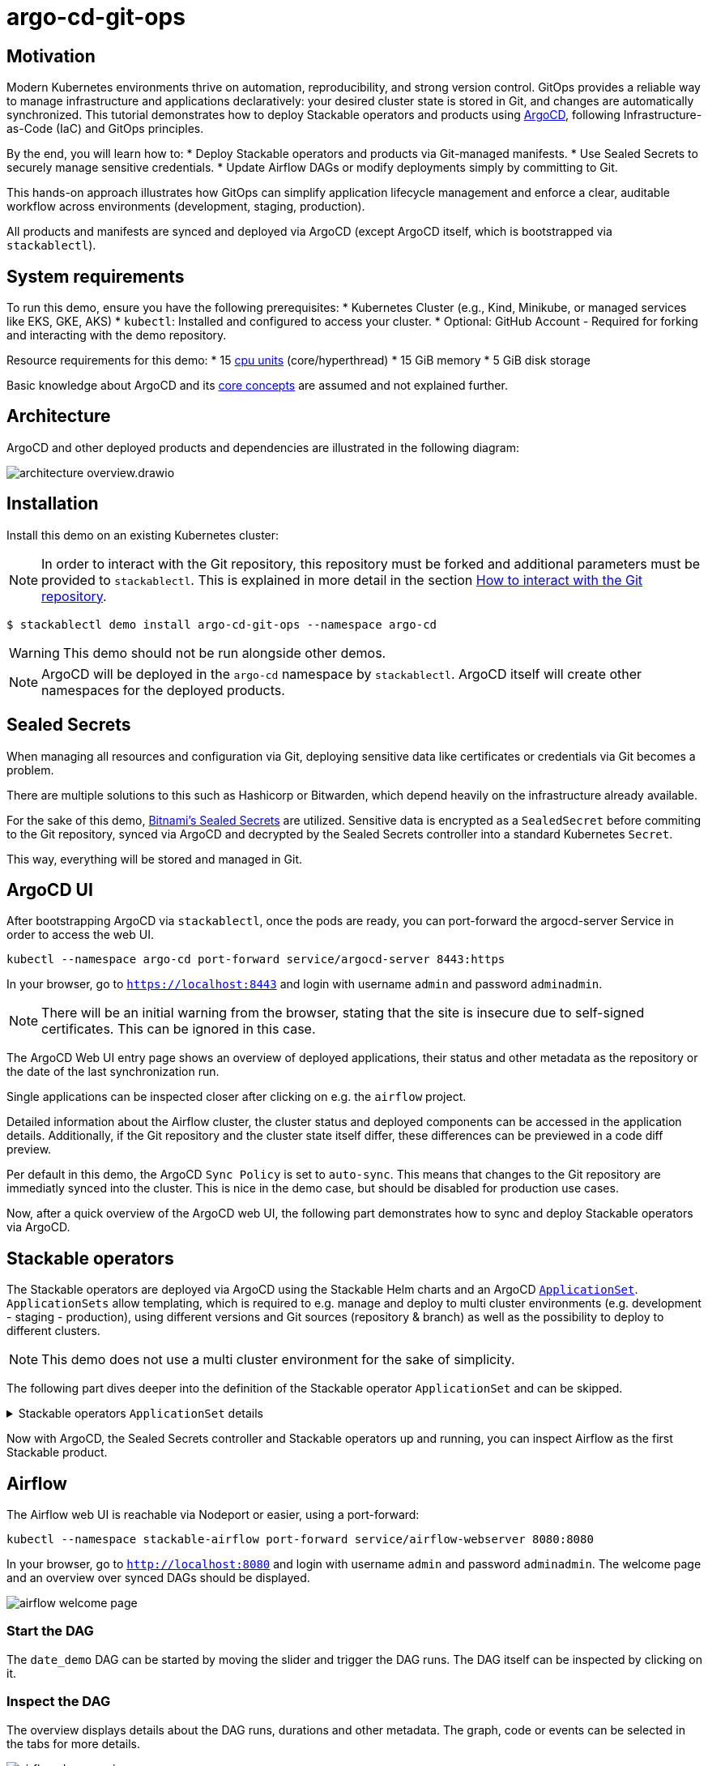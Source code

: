 = argo-cd-git-ops
:description: Deploy Stackable operators and products with ArgoCD. Sync manifests and secrets from Git.

:k8s-cpu: https://kubernetes.io/docs/tasks/debug/debug-cluster/resource-metrics-pipeline/#cpu
:argo-cd: https://argoproj.github.io/cd/
:argo-cd-application: https://argo-cd.readthedocs.io/en/stable/operator-manual/declarative-setup/#applications
:argo-cd-applicationset: https://argo-cd.readthedocs.io/en/stable/user-guide/application-set/
:argo-cd-core-concepts: https://argo-cd.readthedocs.io/en/stable/core_concepts/
:sealed-secrets: https://github.com/bitnami-labs/sealed-secrets
:stackable-demo-repository: https://github.com/stackabletech/demos/
:airflow: https://airflow.apache.org/
:airflow-git-sync: https://docs.stackable.tech/home/stable/airflow/usage-guide/mounting-dags/#_via_git_sync
:github-fork: https://docs.github.com/en/pull-requests/collaborating-with-pull-requests/working-with-forks/fork-a-repo

== Motivation

Modern Kubernetes environments thrive on automation, reproducibility, and strong version control. 
GitOps provides a reliable way to manage infrastructure and applications declaratively: your desired cluster state is stored in Git,
and changes are automatically synchronized. This tutorial demonstrates how to deploy Stackable operators and products using {argo-cd}[ArgoCD],
following Infrastructure-as-Code (IaC) and GitOps principles.

By the end, you will learn how to:
* Deploy Stackable operators and products via Git-managed manifests.
* Use Sealed Secrets to securely manage sensitive credentials.
* Update Airflow DAGs or modify deployments simply by committing to Git.

This hands-on approach illustrates how GitOps can simplify application lifecycle management and enforce a clear,
auditable workflow across environments (development, staging, production).

All products and manifests are synced and deployed via ArgoCD (except ArgoCD itself, which is bootstrapped via `stackablectl`).

[#system-requirements]
== System requirements

To run this demo, ensure you have the following prerequisites:
* Kubernetes Cluster (e.g., Kind, Minikube, or managed services like EKS, GKE, AKS)
* `kubectl`: Installed and configured to access your cluster.
* Optional: GitHub Account - Required for forking and interacting with the demo repository.

Resource requirements for this demo:
* 15 {k8s-cpu}[cpu units] (core/hyperthread)
* 15 GiB memory
* 5 GiB disk storage

Basic knowledge about ArgoCD and its {argo-cd-core-concepts}[core concepts] are assumed and not explained further.

## Architecture

ArgoCD and other deployed products and dependencies are illustrated in the following diagram:

image::argo-cd-git-ops/architecture-overview.drawio.svg[]

## Installation

Install this demo on an existing Kubernetes cluster:

NOTE: In order to interact with the Git repository, this repository must be forked and additional parameters must be provided to `stackablectl`.
This is explained in more detail in the section <<interact-with-git-repository,How to interact with the Git repository>>.

[source,console]
----
$ stackablectl demo install argo-cd-git-ops --namespace argo-cd
----

WARNING: This demo should not be run alongside other demos.

NOTE: ArgoCD will be deployed in the `argo-cd` namespace by `stackablectl`.
ArgoCD itself will create other namespaces for the deployed products.

== Sealed Secrets

When managing all resources and configuration via Git, deploying sensitive data like certificates or credentials via Git becomes a problem.

There are multiple solutions to this such as Hashicorp or Bitwarden, which depend heavily on the infrastructure already available.

For the sake of this demo, {sealed-secrets}[Bitnami's Sealed Secrets] are utilized.
Sensitive data is encrypted as a `SealedSecret` before commiting to the Git repository, synced via ArgoCD and decrypted by the Sealed Secrets controller into a standard Kubernetes `Secret`.

This way, everything will be stored and managed in Git.

== ArgoCD UI

After bootstrapping ArgoCD via `stackablectl`, once the pods are ready, you can port-forward the argocd-server Service in order to access the web UI.

[source,console]
----
kubectl --namespace argo-cd port-forward service/argocd-server 8443:https
----

In your browser, go to `https://localhost:8443` and login with username `admin` and password `adminadmin`.

NOTE: There will be an initial warning from the browser, stating that the site is insecure due to self-signed certificates.
This can be ignored in this case.

The ArgoCD Web UI entry page shows an overview of deployed applications, their status and other metadata as the repository or the date of the last synchronization run.

// TODO: Screenshot - Argo UI overview

Single applications can be inspected closer after clicking on e.g. the `airflow` project.

// TODO: Screenshot - Argo UI - Airflow

Detailed information about the Airflow cluster, the cluster status and deployed components can be accessed in the application details.
Additionally, if the Git repository and the cluster state itself differ, these differences can be previewed in a code diff preview.

// TODO: Screenshot - Argo UI - application details Network / List tab -> mark network tabs etc.

Per default in this demo, the ArgoCD `Sync Policy` is set to `auto-sync`. This means that changes to the Git repository are immediatly synced into the cluster.
This is nice in the demo case, but should be disabled for production use cases.

// TODO: Screenshot - Argo UI - applications/airflow/details

Now, after a quick overview of the ArgoCD web UI, the following part demonstrates how to sync and deploy Stackable operators via ArgoCD.

== Stackable operators

The Stackable operators are deployed via ArgoCD using the Stackable Helm charts and an ArgoCD {argo-cd-applicationset}[`ApplicationSet`].
`ApplicationSets` allow templating, which is required to e.g. manage and deploy to multi cluster environments (e.g. development - staging - production),
using different versions and Git sources (repository & branch) as well as the possibility to deploy to different clusters.

NOTE: This demo does not use a multi cluster environment for the sake of simplicity.

The following part dives deeper into the definition of the Stackable operator `ApplicationSet` and can be skipped.

.Stackable operators `ApplicationSet` details
[%collapsible]
====
[source,yaml]
----
apiVersion: argoproj.io/v1alpha1
kind: ApplicationSet
metadata:
  name: stackable-operators
spec:
  generators:
    - matrix:
        generators:
          - list:
              elements: # <1>
                - operator: commons
                - operator: listener
                - operator: secret
                - operator: airflow
                - operator: druid
                - operator: hbase
                - operator: hdfs
                - operator: hive
                - operator: kafka
                - operator: nifi
                - operator: opa
                - operator: spark-k8s
                - operator: superset
                - operator: trino
                - operator: zookeeper
          - list:
              elements: # <2>
                - cluster: demo
                  server: https://kubernetes.default.svc
                  targetRevision: 25.7.0
                ###########################################################################################
                # The following definitions are not used in this Demo, it is shown for completeness
                # for multi cluster setups
                ###########################################################################################

                ###########################################################################################
                # Development cluster: Checking newest Stackable developments for nightly 0.0.0-dev builds
                ###########################################################################################
                # - cluster: development
                #   server: https://kubernetes-development.default.svc
                #   targetRevision: 0.0.0-dev
                ###########################################################################################
                # Staging cluster: Checking compatibility for upgrades from 25.3.0 to 25.7.0
                ###########################################################################################
                # - cluster: staging
                #   server: https://kubernetes-staging.default.svc
                #   targetRevision: 25.7.0
                ###########################################################################################
                # Production cluster: Currently running release 25.3.0 and awaiting upgrade to 25.7.0
                ###########################################################################################
                # - cluster: production
                #   server: https://kubernetes-production.default.svc
                #   targetRevision: 25.3.0
# [...]
----
<1> List of Stackable operators to install.
<2> List of clusters and Stackable release versions for each cluster.

The `matrix.generators.list[].elements[]` will create a union of parameters that may be used in the `ApplicationSet` template as follows:

[source,yaml]
----
# [...]
template:
    metadata:
      name: "{{ operator }}-operator"
    spec:
      project: "stackable-operators" # <1>
      ignoreDifferences:
        - group: "apiextensions.k8s.io"
          kind: "CustomResourceDefinition"
          jqPathExpressions:
            - .spec.names.categories | select(. == [])
            - .spec.names.shortNames | select(. == [])
            - .spec.versions[].additionalPrinterColumns | select(. == [])
      source:
        repoURL: "oci.stackable.tech"
        targetRevision: "{{ targetRevision }}" # <2>
        chart: "sdp-charts/{{ operator }}-operator" # <3>
        helm:
          releaseName: "{{ operator }}-operator" # <4>
      destination:
        server: "{{ server }}" # <5>
        namespace: "stackable-operators" # <6>
      syncPolicy:
        syncOptions:
          - CreateNamespace=true # <7>
          - ServerSideApply=true
          - RespectIgnoreDifferences=true
        automated:
          selfHeal: true
          prune: true
----
<1> The ArgoCD project name.
<2> The Stackable release version, e.g. `25.7.0` (templated from the matrix generators).
<3> The Chart name in the repository e.g. `"sdp-charts/airflow-operator"` (templated from the matrix generators).
<4> The Helm release name e.g. `airflow-operator` (templated from the matrix generators).
<5> The Kubernetes cluster, e.g. `https://kubernetes.default.svc` for this demo (templated from the matrix generators).
<6> The namespace to deploy the operators in. Will be created if `spec.syncPolicy.syncOptions[].CreateNamespace` is set to true.
<7> Automatically create missing namespaces.

This allows control over which releases and versions are deployed to which cluster.
====

Now with ArgoCD, the Sealed Secrets controller and Stackable operators up and running, you can inspect Airflow as the first Stackable product.

== Airflow

The Airflow web UI is reachable via Nodeport or easier, using a port-forward:

[source,console]
----
kubectl --namespace stackable-airflow port-forward service/airflow-webserver 8080:8080
----

In your browser, go to `http://localhost:8080` and login with username `admin` and password `adminadmin`.
The welcome page and an overview over synced DAGs should be displayed.

image::argo-cd-git-ops/airflow-welcome-page.png[]

=== Start the DAG

The `date_demo` DAG can be started by moving the slider and trigger the DAG runs.
The DAG itself can be inspected by clicking on it.

=== Inspect the DAG

The overview displays details about the DAG runs, durations and other metadata.
The graph, code or events can be selected in the tabs for more details.

image::argo-cd-git-ops/airflow-dag-overview.png[]

=== Inspect a DAG run

A single DAG run can be selected by clicking on one of the green squares next to `run_every_minute` on the left.
More information is displayed here, and the DAG logs written by the Kubernetes Executor to S3/Minio can be selected in the `Logs` tab.

image::argo-cd-git-ops/airflow-dag-run-logs.png[]

In the logs, the output of the DAG is printed under a line containing `Output:`, the timestamp of the DAG run.

== Minio

Since the Airflow Kubernetes Executor will be deleted after its run, the logs are written to an S3 bucket.
When accessing the logs via the Airflow webserver, the logs are fetched from S3 instead of the (already deleted) executor pods.
The Minio / S3 instance can be accessed via port-forward:

[source,console]
----
kubectl --namespace minio port-forward service/minio-console 9001:9001
----

Minio then is reachable via `https://localhost:9001` with username `admin` and password `adminadmin`.
After the successful Airflow DAG run, logs should be stored in `demo/airflow-task-logs`.

NOTE: There will be an initial warning from the browser, stating that the site is insecure due to self-signed certificates.
This can be ignored in this case.

image::argo-cd-git-ops/minio-dag-run-logs.png[]

The log files contained in the single folders are the same as the logs shown above in the Airflow web UI.

== Conclusion

This demo illustrates a repeatable blueprint for managing complex data platform components with ArgoCD and GitOps. 
Once familiar with this pattern, you can extend it to multi-cluster environments, add CI/CD pipelines for automated manifest testing, 
or integrate external secret stores like HashiCorp Vault for production use. This setup lays the foundation for a fully automated, scalable, and secure Kubernetes-based data platform.

This tutorial demonstrates how ArgoCD and Stackable integrate to deliver a streamlined GitOps experience:
* All cluster resources and workloads are managed declaratively via Git.
* ArgoCD continuously ensures the cluster state matches Git.
* Sealed Secrets provide secure and auditable secret management.
* Airflow DAG updates occur automatically by committing code to the repository.

This approach scales naturally across environments—development, staging, and production—while reducing manual operations, improving visibility, 
and enforcing consistency. By adopting GitOps with ArgoCD and Stackable, teams gain a clear, auditable, and automated path from code to production.

Next steps:
* Explore multi-cluster ApplicationSet deployments to target multiple Kubernetes clusters.
* Integrate CI workflows to automatically validate and merge manifest updates.
* Expand beyond Airflow to manage additional Stackable components (e.g., Kafka, Trino, Superset).
* Experiment with DataOps (e.g., Airflow and Trino)

[#interact-with-git-repository]
== How to interact with ArgoCD, Airflow and the Git repository

Since this Demo is hosted in the {stackable-demo-repository}[Stackable Demo repository], where merging etc. requires approval, the recommendation is to fork the {stackable-demo-repository}[Stackable Demo repository].

=== Forking the demo repository

This {github-fork}[GitHub tutorial] shows how to fork a repository.

=== Cloning the demo repository

Clone the demo repository:

[source,console]
----
git clone https://github.com/<your-username>/demos.git
cd demos
----

After forking the demo repository, a local copy can be cloned and the `stackablectl` install command must be parameterized with the fork URL and branch.

[source,console]
----
stackablectl demo install argo-cd-git-ops --namespace argo-cd --parameters customGitUrl=<my-demo-fork-url> --parameters customGitBranch=<my-custom-branch-with-changes>
----

=== Making changes to the repository

Edit manifests or add new DAG files within your cloned repository:

* Manifests are in: `demos/argo-cd-git-ops/manifests/`
* Airflow DAGs are in: `demos/argo-cd-git-ops/dags/`

==== Increase Airflow webserver replicas

Assuming your working directory is the root of the forked demo repository, try to increase the `spec.webservers.roleGroups.<role-group>.replicas` in the folder `demos/argo-cd-git-ops/manifests/airflow/airflow.yaml`.
Once this is pushed / merged, ArgoCD should sync the changes and you should see more webserver pods.

==== Add new Airflow DAGs

In the `demos/argo-cd-git-ops/manifests/airflow/airflow.yaml` manifest you have to adapt the git-sync configuration for DAGs to the forked repository:

[source,yaml]
----
    dagsGitSync:
      - repo: https://github.com/<your-username>/demos/
        branch: <my-custom-branch-with-changes>
        [...]
----

After adding a new DAG to the folder `demos/argo-cd-git-ops/dags/`, Airflow should pick up the new DAG via git-sync and display it in the UI.
This may take a while for the syncing process. Refreshing the Airflow UI might help if no DAGs show up.

The synchronisation status of the DAGs can be monitored in via the Airflow scheduler:

[source,console]
----
kubectl logs -n stackable-airflow -c airflow -f svc/airflow-scheduler-default-headless
----

which should show output the DAG processing stats:

[source,console]
----
================================================================================
DAG File Processing Stats

File Path                                                               PID  Runtime      # DAGs    # Errors  Last Runtime    Last Run      Last # of DB Queries
--------------------------------------------------------------------  -----  ---------  --------  ----------  --------------  ----------  ----------------------
/stackable/app/git-0/current/demos/argo-cd-git-ops/dags/date_demo.py     51  0.03s             0           0                                                   0
================================================================================
[2025-08-06T15:32:23.182+0000] {kubernetes_executor_utils.py:95} INFO - Kubernetes watch timed out waiting for events. Restarting watch.
[2025-08-06T15:32:23.345+0000] {manager.py:997} INFO - 
================================================================================
----

==== Commit and push changes

[source,console]
----
git checkout -b <my-custom-branch-with-changes>
git add .
git commit -m "Update Airflow configuration and add new DAG"
git push origin <my-custom-branch-with-changes>
----

Now ArgoCD and Airflow should sync the respective changes into the cluster.
